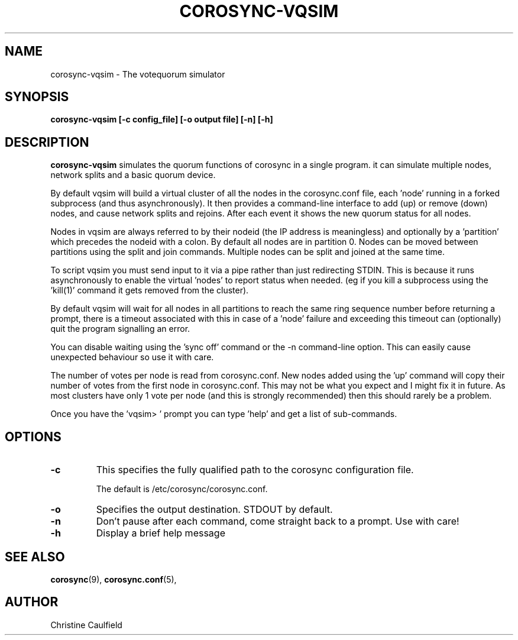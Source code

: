 .\"/*
.\" * Copyright (C) 2019 Red Hat, Inc.
.\" *
.\" * All rights reserved.
.\" *
.\" * Author: Christine Caulfield <ccaulfie@redhat.com>
.\" *
.\" * This software licensed under BSD license, the text of which follows:
.\" *
.\" * Redistribution and use in source and binary forms, with or without
.\" * modification, are permitted provided that the following conditions are met:
.\" *
.\" * - Redistributions of source code must retain the above copyright notice,
.\" *   this list of conditions and the following disclaimer.
.\" * - Redistributions in binary form must reproduce the above copyright notice,
.\" *   this list of conditions and the following disclaimer in the documentation
.\" *   and/or other materials provided with the distribution.
.\" * - Neither the name of the MontaVista Software, Inc. nor the names of its
.\" *   contributors may be used to endorse or promote products derived from this
.\" *   software without specific prior written permission.
.\" *
.\" * THIS SOFTWARE IS PROVIDED BY THE COPYRIGHT HOLDERS AND CONTRIBUTORS "AS IS"
.\" * AND ANY EXPRESS OR IMPLIED WARRANTIES, INCLUDING, BUT NOT LIMITED TO, THE
.\" * IMPLIED WARRANTIES OF MERCHANTABILITY AND FITNESS FOR A PARTICULAR PURPOSE
.\" * ARE DISCLAIMED. IN NO EVENT SHALL THE COPYRIGHT OWNER OR CONTRIBUTORS BE
.\" * LIABLE FOR ANY DIRECT, INDIRECT, INCIDENTAL, SPECIAL, EXEMPLARY, OR
.\" * CONSEQUENTIAL DAMAGES (INCLUDING, BUT NOT LIMITED TO, PROCUREMENT OF
.\" * SUBSTITUTE GOODS OR SERVICES; LOSS OF USE, DATA, OR PROFITS; OR BUSINESS
.\" * INTERRUPTION) HOWEVER CAUSED AND ON ANY THEORY OF LIABILITY, WHETHER IN
.\" * CONTRACT, STRICT LIABILITY, OR TORT (INCLUDING NEGLIGENCE OR OTHERWISE)
.\" * ARISING IN ANY WAY OUT OF THE USE OF THIS SOFTWARE, EVEN IF ADVISED OF
.\" * THE POSSIBILITY OF SUCH DAMAGE.
.\" */
.TH COROSYNC-VQSIM 8 2019-05-10
.SH NAME
corosync-vqsim \- The votequorum simulator
.SH SYNOPSIS
.B "corosync-vqsim [\-c config_file] [\-o output file] [\-n] [\-h]"
.SH DESCRIPTION
.B corosync-vqsim
simulates the quorum functions of corosync in a single program. it can simulate
multiple nodes, network splits and a basic quorum device.

By default vqsim will build a virtual cluster of all the nodes in the corosync.conf file, 
each 'node' running in a forked subprocess (and thus asynchronously). It then provides a
command-line interface to add (up) or remove (down) nodes, and cause network splits and 
rejoins. After each event it shows the new quorum status for all nodes.

Nodes in vqsim are always referred to by their nodeid (the IP address is meaningless) and
optionally by a 'partition' which precedes the nodeid with a colon. By default all nodes
are in partition 0. Nodes can be moved between partitions using the split and join commands.
Multiple nodes can be split and joined at the same time.

To script vqsim you must send input to it via a pipe rather than just redirecting STDIN. This
is because it runs asynchronously to enable the virtual 'nodes' to report status when needed. 
(eg if you kill a subprocess using the 'kill(1)' command it gets removed from the cluster). 

By default vqsim will wait for all nodes in all partitions to reach the same
ring sequence number before returning a prompt,
there is a timeout associated with this in case of a 'node' failure and exceeding this timeout
can (optionally) quit the program signalling an error.

You can disable waiting using the 'sync off' command or the -n command-line option. This can easily 
cause unexpected behaviour so use it with care.

The number of votes per node is read from corosync.conf. New nodes added using the 'up' command
will copy their number of votes from the first node in corosync.conf. This may not be what you
expect and I might fix it in future. As most clusters have only 1 vote per node (and this is
strongly recommended) then this should rarely be a problem.

Once you have the 'vqsim> ' prompt you can type 'help' and get a list of sub-commands.

.SH OPTIONS
.TP
.B -c
This specifies the fully qualified path to the corosync configuration file.

The default is /etc/corosync/corosync.conf.
.TP
.B -o
Specifies the output destination. STDOUT by default.
.TP
.B -n
Don't pause after each command, come straight back to a prompt. Use with care!

.TP
.B -h
Display a brief help message
.SH SEE ALSO
.BR corosync (9),
.BR corosync.conf (5),
.SH AUTHOR
Christine Caulfield
.PP
